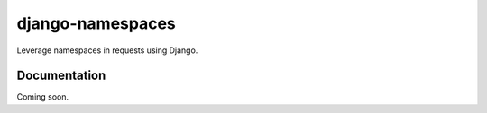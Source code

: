 ======================
django-namespaces
======================

Leverage namespaces in requests using Django.

Documentation
-------------

Coming soon.